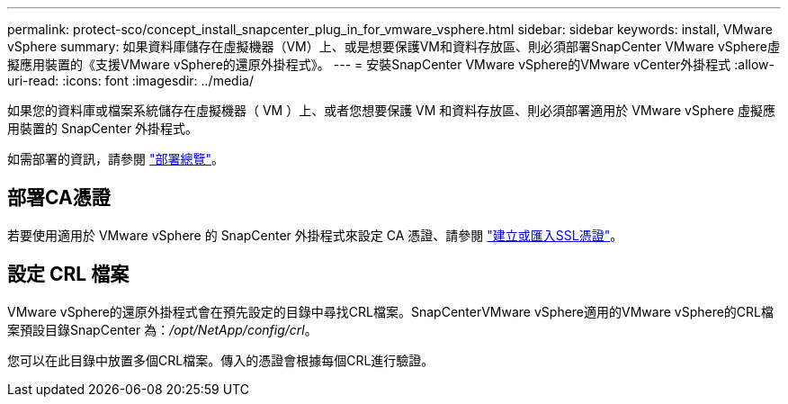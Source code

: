 ---
permalink: protect-sco/concept_install_snapcenter_plug_in_for_vmware_vsphere.html 
sidebar: sidebar 
keywords: install, VMware vSphere 
summary: 如果資料庫儲存在虛擬機器（VM）上、或是想要保護VM和資料存放區、則必須部署SnapCenter VMware vSphere虛擬應用裝置的《支援VMware vSphere的還原外掛程式》。 
---
= 安裝SnapCenter VMware vSphere的VMware vCenter外掛程式
:allow-uri-read: 
:icons: font
:imagesdir: ../media/


[role="lead"]
如果您的資料庫或檔案系統儲存在虛擬機器（ VM ）上、或者您想要保護 VM 和資料存放區、則必須部署適用於 VMware vSphere 虛擬應用裝置的 SnapCenter 外掛程式。

如需部署的資訊，請參閱 https://docs.netapp.com/us-en/sc-plugin-vmware-vsphere/scpivs44_get_started_overview.html["部署總覽"^]。



== 部署CA憑證

若要使用適用於 VMware vSphere 的 SnapCenter 外掛程式來設定 CA 憑證、請參閱 https://kb.netapp.com/Advice_and_Troubleshooting/Data_Protection_and_Security/SnapCenter/How_to_create_and_or_import_an_SSL_certificate_to_SnapCenter_Plug-in_for_VMware_vSphere_(SCV)["建立或匯入SSL憑證"^]。



== 設定 CRL 檔案

VMware vSphere的還原外掛程式會在預先設定的目錄中尋找CRL檔案。SnapCenterVMware vSphere適用的VMware vSphere的CRL檔案預設目錄SnapCenter 為：_/opt/NetApp/config/crl_。

您可以在此目錄中放置多個CRL檔案。傳入的憑證會根據每個CRL進行驗證。
